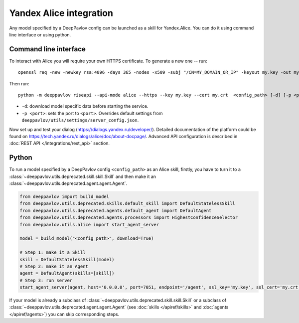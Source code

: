 Yandex Alice integration
========================

Any model specified by a DeepPavlov config can be launched as a skill for
Yandex.Alice. You can do it using command line interface or using python.

Command line interface
~~~~~~~~~~~~~~~~~~~~~~

To interact with Alice you will require your own HTTPS certificate. To generate
a new one -- run:

::

    openssl req -new -newkey rsa:4096 -days 365 -nodes -x509 -subj "/CN=MY_DOMAIN_OR_IP" -keyout my.key -out my.crt

Then run:

::

    python -m deeppavlov riseapi --api-mode alice --https --key my.key --cert my.crt  <config_path> [-d] [-p <port>]


* ``-d``: download model specific data before starting the service.
* ``-p <port>``: sets the port to ``<port>``. Overrides default
  settings from ``deeppavlov/utils/settings/server_config.json``.

Now set up and test your dialog (https://dialogs.yandex.ru/developer/).
Detailed documentation of the platform could be found on 
https://tech.yandex.ru/dialogs/alice/doc/about-docpage/. Advanced API
configuration is described in :doc:`REST API </integrations/rest_api>` section.


Python
~~~~~~

To run a model specified by a DeepPavlov config ``<config_path>`` as an Alice
skill, firstly, you have to turn it to a :class:`~deeppavlov.utils.deprecated.skill.skill.Skill`
and then make it an :class:`~deeppavlov.utils.deprecated.agent.agent.Agent`.

.. code:: python

    from deeppavlov import build_model
    from deeppavlov.utils.deprecated.skills.default_skill import DefaultStatelessSkill
    from deeppavlov.utils.deprecated.agents.default_agent import DefaultAgent
    from deeppavlov.utils.deprecated.agents.processors import HighestConfidenceSelector
    from deeppavlov.utils.alice import start_agent_server

    model = build_model("<config_path>", download=True)

    # Step 1: make it a Skill 
    skill = DefaultStatelessSkill(model)
    # Step 2: make it an Agent
    agent = DefaultAgent(skills=[skill])
    # Step 3: run server
    start_agent_server(agent, host='0.0.0.0', port=7051, endpoint='/agent', ssl_key='my.key', ssl_cert='my.crt')

If your model is already a subclass of :class:`~deeppavlov.utils.deprecated.skill.skill.Skill`
or a subclass of :class:`~deeppavlov.utils.deprecated.agent.agent.Agent` (see
:doc:`skills </apiref/skills>` and :doc:`agents </apiref/agents>`) you can skip
corresponding steps.

